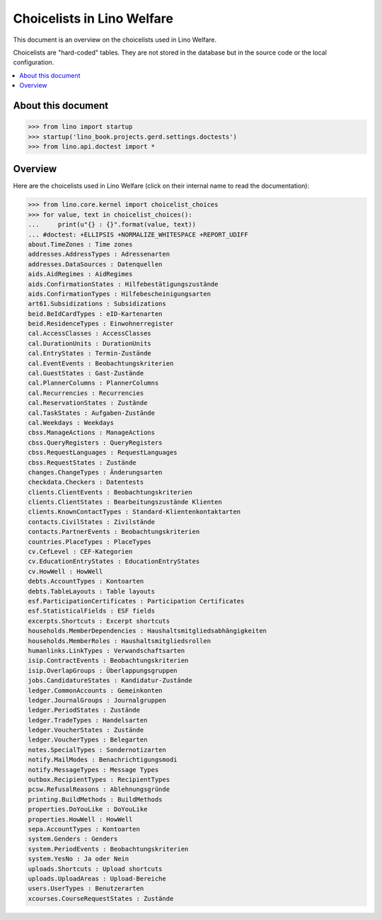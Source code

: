 .. doctest docs/specs/welfare/choicelists.rst
   
===========================
Choicelists in Lino Welfare
===========================

This document is an overview on the choicelists used in Lino Welfare.

Choicelists are "hard-coded" tables. They are not stored in the
database but in the source code or the local configuration.

.. contents::
   :depth: 2
   :local:
      

About this document
===================

>>> from lino import startup
>>> startup('lino_book.projects.gerd.settings.doctests')
>>> from lino.api.doctest import *
    
      


Overview
========

Here are the choicelists used in Lino Welfare (click on their internal
name to read the documentation):

>>> from lino.core.kernel import choicelist_choices
>>> for value, text in choicelist_choices():
...     print(u"{} : {}".format(value, text))
... #doctest: +ELLIPSIS +NORMALIZE_WHITESPACE +REPORT_UDIFF
about.TimeZones : Time zones
addresses.AddressTypes : Adressenarten
addresses.DataSources : Datenquellen
aids.AidRegimes : AidRegimes
aids.ConfirmationStates : Hilfebestätigungszustände
aids.ConfirmationTypes : Hilfebescheinigungsarten
art61.Subsidizations : Subsidizations
beid.BeIdCardTypes : eID-Kartenarten
beid.ResidenceTypes : Einwohnerregister
cal.AccessClasses : AccessClasses
cal.DurationUnits : DurationUnits
cal.EntryStates : Termin-Zustände
cal.EventEvents : Beobachtungskriterien
cal.GuestStates : Gast-Zustände
cal.PlannerColumns : PlannerColumns
cal.Recurrencies : Recurrencies
cal.ReservationStates : Zustände
cal.TaskStates : Aufgaben-Zustände
cal.Weekdays : Weekdays
cbss.ManageActions : ManageActions
cbss.QueryRegisters : QueryRegisters
cbss.RequestLanguages : RequestLanguages
cbss.RequestStates : Zustände
changes.ChangeTypes : Änderungsarten
checkdata.Checkers : Datentests
clients.ClientEvents : Beobachtungskriterien
clients.ClientStates : Bearbeitungszustände Klienten
clients.KnownContactTypes : Standard-Klientenkontaktarten
contacts.CivilStates : Zivilstände
contacts.PartnerEvents : Beobachtungskriterien
countries.PlaceTypes : PlaceTypes
cv.CefLevel : CEF-Kategorien
cv.EducationEntryStates : EducationEntryStates
cv.HowWell : HowWell
debts.AccountTypes : Kontoarten
debts.TableLayouts : Table layouts
esf.ParticipationCertificates : Participation Certificates
esf.StatisticalFields : ESF fields
excerpts.Shortcuts : Excerpt shortcuts
households.MemberDependencies : Haushaltsmitgliedsabhängigkeiten
households.MemberRoles : Haushaltsmitgliedsrollen
humanlinks.LinkTypes : Verwandschaftsarten
isip.ContractEvents : Beobachtungskriterien
isip.OverlapGroups : Überlappungsgruppen
jobs.CandidatureStates : Kandidatur-Zustände
ledger.CommonAccounts : Gemeinkonten
ledger.JournalGroups : Journalgruppen
ledger.PeriodStates : Zustände
ledger.TradeTypes : Handelsarten
ledger.VoucherStates : Zustände
ledger.VoucherTypes : Belegarten
notes.SpecialTypes : Sondernotizarten
notify.MailModes : Benachrichtigungsmodi
notify.MessageTypes : Message Types
outbox.RecipientTypes : RecipientTypes
pcsw.RefusalReasons : Ablehnungsgründe
printing.BuildMethods : BuildMethods
properties.DoYouLike : DoYouLike
properties.HowWell : HowWell
sepa.AccountTypes : Kontoarten
system.Genders : Genders
system.PeriodEvents : Beobachtungskriterien
system.YesNo : Ja oder Nein
uploads.Shortcuts : Upload shortcuts
uploads.UploadAreas : Upload-Bereiche
users.UserTypes : Benutzerarten
xcourses.CourseRequestStates : Zustände



